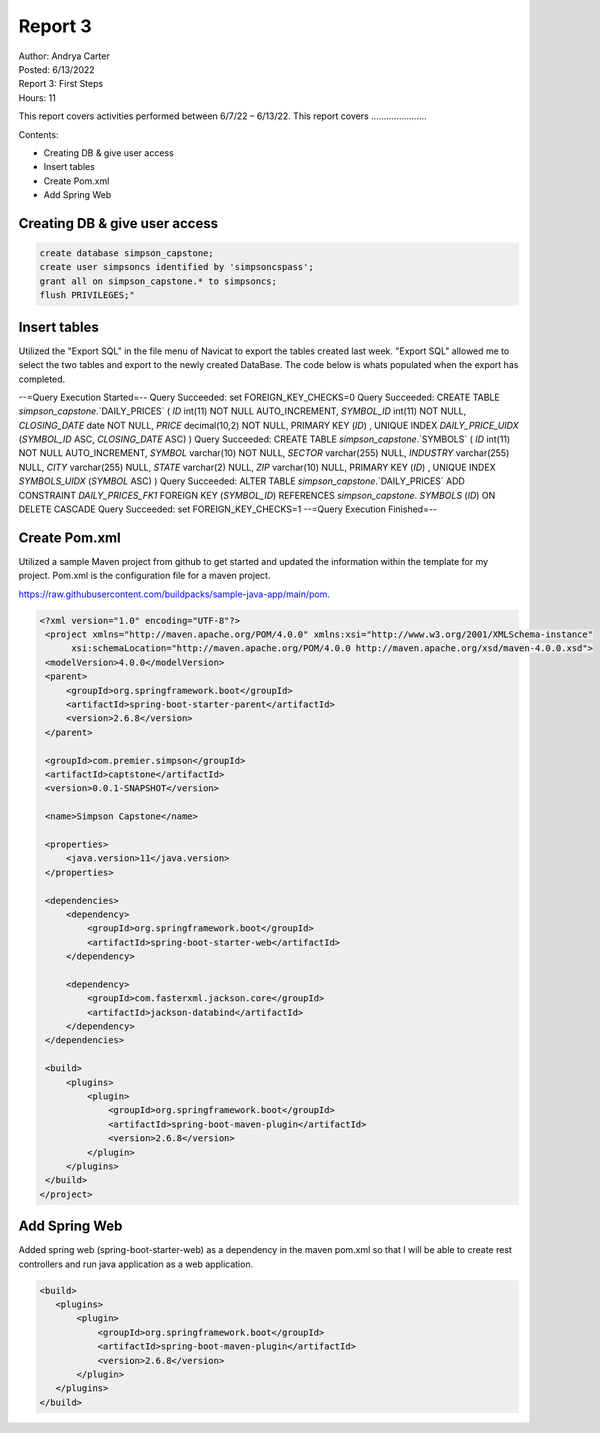 Report 3
========

| Author: Andrya Carter
| Posted: 6/13/2022
| Report 3: First Steps
| Hours: 11

This report covers activities performed between 6/7/22 – 6/13/22. This report
covers ......................

Contents:

* Creating DB & give user access
* Insert tables
* Create Pom.xml
* Add Spring Web


Creating DB & give user access
------------------------------

.. code-block::

        create database simpson_capstone;
        create user simpsoncs identified by 'simpsoncspass';
        grant all on simpson_capstone.* to simpsoncs;
        flush PRIVILEGES;"



Insert tables
-------------

Utilized the "Export SQL" in the file menu of Navicat to export the tables
created last week. "Export SQL" allowed me to select the two tables and export
to the newly created DataBase. The code below is whats populated when the export
has completed.

--=Query Execution Started=--
Query Succeeded: set FOREIGN_KEY_CHECKS=0
Query Succeeded: CREATE TABLE `simpson_capstone`.`DAILY_PRICES` ( `ID` int(11)
NOT NULL AUTO_INCREMENT, `SYMBOL_ID` int(11) NOT NULL, `CLOSING_DATE` date NOT
NULL, `PRICE` decimal(10,2) NOT NULL, PRIMARY KEY (`ID`) , UNIQUE INDEX
`DAILY_PRICE_UIDX` (`SYMBOL_ID` ASC, `CLOSING_DATE` ASC) )
Query Succeeded: CREATE TABLE `simpson_capstone`.`SYMBOLS` ( `ID` int(11)
NOT NULL AUTO_INCREMENT, `SYMBOL` varchar(10) NOT NULL, `SECTOR` varchar(255)
NULL, `INDUSTRY` varchar(255) NULL, `CITY` varchar(255) NULL, `STATE` varchar(2)
NULL, `ZIP` varchar(10) NULL, PRIMARY KEY (`ID`) , UNIQUE INDEX `SYMBOLS_UIDX`
(`SYMBOL` ASC) )
Query Succeeded: ALTER TABLE `simpson_capstone`.`DAILY_PRICES` ADD CONSTRAINT
`DAILY_PRICES_FK1` FOREIGN KEY (`SYMBOL_ID`) REFERENCES `simpson_capstone`.
`SYMBOLS` (`ID`) ON DELETE CASCADE
Query Succeeded: set FOREIGN_KEY_CHECKS=1
--=Query Execution Finished=--

.. image:: es1.png
   :width: 50%

.. image:: t1.png
   :width: 50%


Create Pom.xml
--------------

Utilized a sample Maven project from github to get started and updated the
information within the template for my project. Pom.xml is the configuration
file for a maven project.

https://raw.githubusercontent.com/buildpacks/sample-java-app/main/pom.

.. code-block::

   <?xml version="1.0" encoding="UTF-8"?>
    <project xmlns="http://maven.apache.org/POM/4.0.0" xmlns:xsi="http://www.w3.org/2001/XMLSchema-instance"
         xsi:schemaLocation="http://maven.apache.org/POM/4.0.0 http://maven.apache.org/xsd/maven-4.0.0.xsd">
    <modelVersion>4.0.0</modelVersion>
    <parent>
        <groupId>org.springframework.boot</groupId>
        <artifactId>spring-boot-starter-parent</artifactId>
        <version>2.6.8</version>
    </parent>

    <groupId>com.premier.simpson</groupId>
    <artifactId>captstone</artifactId>
    <version>0.0.1-SNAPSHOT</version>

    <name>Simpson Capstone</name>

    <properties>
        <java.version>11</java.version>
    </properties>

    <dependencies>
        <dependency>
            <groupId>org.springframework.boot</groupId>
            <artifactId>spring-boot-starter-web</artifactId>
        </dependency>

        <dependency>
            <groupId>com.fasterxml.jackson.core</groupId>
            <artifactId>jackson-databind</artifactId>
        </dependency>
    </dependencies>

    <build>
        <plugins>
            <plugin>
                <groupId>org.springframework.boot</groupId>
                <artifactId>spring-boot-maven-plugin</artifactId>
                <version>2.6.8</version>
            </plugin>
        </plugins>
    </build>
   </project>


Add Spring Web
--------------
Added spring web (spring-boot-starter-web) as a dependency in the maven pom.xml
so that I will be able to create rest controllers and run java application as a
web application.

.. code-block::

     <build>
        <plugins>
            <plugin>
                <groupId>org.springframework.boot</groupId>
                <artifactId>spring-boot-maven-plugin</artifactId>
                <version>2.6.8</version>
            </plugin>
        </plugins>
     </build>

